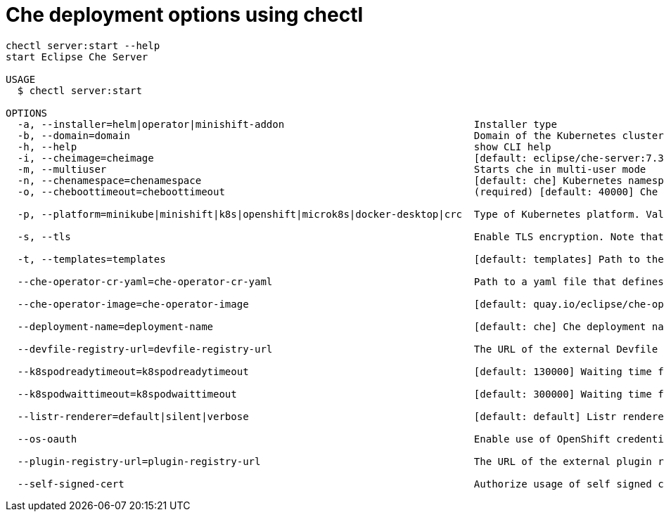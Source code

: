 [id="che-deployment-options-using-chectl_{context}"]
= Che deployment options using chectl

[options="nowrap"]
----
chectl server:start --help
start Eclipse Che Server

USAGE
  $ chectl server:start

OPTIONS
  -a, --installer=helm|operator|minishift-addon                                Installer type
  -b, --domain=domain                                                          Domain of the Kubernetes cluster (e.g. example.k8s-cluster.com or <local-ip>.nip.io)
  -h, --help                                                                   show CLI help
  -i, --cheimage=cheimage                                                      [default: eclipse/che-server:7.3.0] Che server container image
  -m, --multiuser                                                              Starts che in multi-user mode
  -n, --chenamespace=chenamespace                                              [default: che] Kubernetes namespace where Che server is supposed by be deployed
  -o, --cheboottimeout=cheboottimeout                                          (required) [default: 40000] Che server bootstrap timeout (in milliseconds)

  -p, --platform=minikube|minishift|k8s|openshift|microk8s|docker-desktop|crc  Type of Kubernetes platform. Valid values are "minikube", "minishift", "k8s (for kubernetes)", "openshift", "crc (for CodeReady Containers)", "microk8s".

  -s, --tls                                                                    Enable TLS encryption. Note that for kubernetes 'che-tls' with TLS certificate must be created in the configured namespace. For OpenShift, router will use default cluster certificates.

  -t, --templates=templates                                                    [default: templates] Path to the templates folder

  --che-operator-cr-yaml=che-operator-cr-yaml                                  Path to a yaml file that defines a CheCluster used by the operator. This parameter is used only when the installer is the operator.

  --che-operator-image=che-operator-image                                      [default: quay.io/eclipse/che-operator:7.3.0] Container image of the operator. This parameter is used only when the installer is the operator

  --deployment-name=deployment-name                                            [default: che] Che deployment name

  --devfile-registry-url=devfile-registry-url                                  The URL of the external Devfile registry.

  --k8spodreadytimeout=k8spodreadytimeout                                      [default: 130000] Waiting time for Pod Ready Kubernetes (in milliseconds)

  --k8spodwaittimeout=k8spodwaittimeout                                        [default: 300000] Waiting time for Pod Wait Timeout Kubernetes (in milliseconds)

  --listr-renderer=default|silent|verbose                                      [default: default] Listr renderer

  --os-oauth                                                                   Enable use of OpenShift credentials to log into Che

  --plugin-registry-url=plugin-registry-url                                    The URL of the external plugin registry.

  --self-signed-cert                                                           Authorize usage of self signed certificates for encryption. Note that `self-signed-cert` secret with CA certificate must be created in the configured namespace.
----